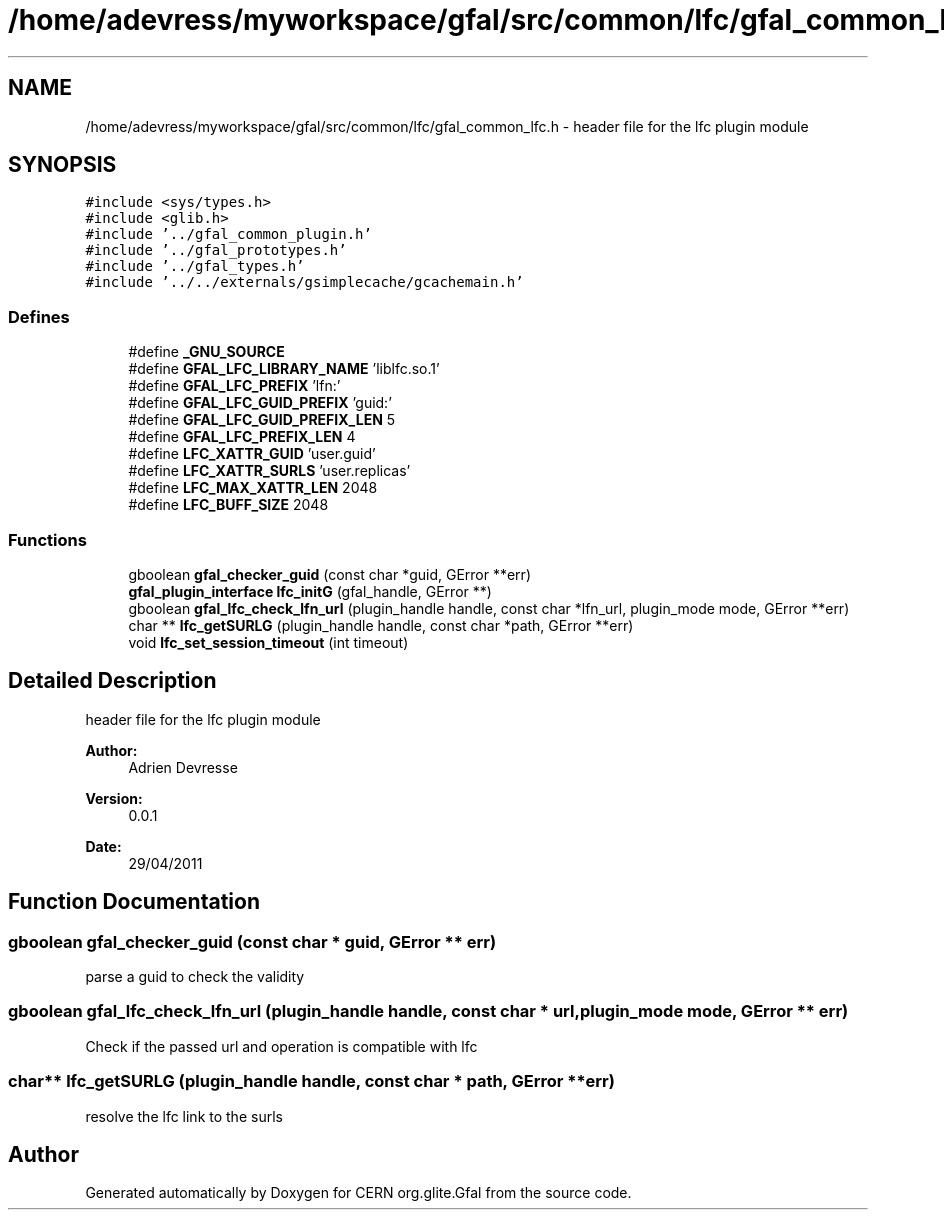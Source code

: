 .TH "/home/adevress/myworkspace/gfal/src/common/lfc/gfal_common_lfc.h" 3 "20 Sep 2011" "Version 2.0.1" "CERN org.glite.Gfal" \" -*- nroff -*-
.ad l
.nh
.SH NAME
/home/adevress/myworkspace/gfal/src/common/lfc/gfal_common_lfc.h \- header file for the lfc plugin module 
.SH SYNOPSIS
.br
.PP
\fC#include <sys/types.h>\fP
.br
\fC#include <glib.h>\fP
.br
\fC#include '../gfal_common_plugin.h'\fP
.br
\fC#include '../gfal_prototypes.h'\fP
.br
\fC#include '../gfal_types.h'\fP
.br
\fC#include '../../externals/gsimplecache/gcachemain.h'\fP
.br

.SS "Defines"

.in +1c
.ti -1c
.RI "#define \fB_GNU_SOURCE\fP"
.br
.ti -1c
.RI "#define \fBGFAL_LFC_LIBRARY_NAME\fP   'liblfc.so.1'"
.br
.ti -1c
.RI "#define \fBGFAL_LFC_PREFIX\fP   'lfn:'"
.br
.ti -1c
.RI "#define \fBGFAL_LFC_GUID_PREFIX\fP   'guid:'"
.br
.ti -1c
.RI "#define \fBGFAL_LFC_GUID_PREFIX_LEN\fP   5"
.br
.ti -1c
.RI "#define \fBGFAL_LFC_PREFIX_LEN\fP   4"
.br
.ti -1c
.RI "#define \fBLFC_XATTR_GUID\fP   'user.guid'"
.br
.ti -1c
.RI "#define \fBLFC_XATTR_SURLS\fP   'user.replicas'"
.br
.ti -1c
.RI "#define \fBLFC_MAX_XATTR_LEN\fP   2048"
.br
.ti -1c
.RI "#define \fBLFC_BUFF_SIZE\fP   2048"
.br
.in -1c
.SS "Functions"

.in +1c
.ti -1c
.RI "gboolean \fBgfal_checker_guid\fP (const char *guid, GError **err)"
.br
.ti -1c
.RI "\fBgfal_plugin_interface\fP \fBlfc_initG\fP (gfal_handle, GError **)"
.br
.ti -1c
.RI "gboolean \fBgfal_lfc_check_lfn_url\fP (plugin_handle handle, const char *lfn_url, plugin_mode mode, GError **err)"
.br
.ti -1c
.RI "char ** \fBlfc_getSURLG\fP (plugin_handle handle, const char *path, GError **err)"
.br
.ti -1c
.RI "void \fBlfc_set_session_timeout\fP (int timeout)"
.br
.in -1c
.SH "Detailed Description"
.PP 
header file for the lfc plugin module 

\fBAuthor:\fP
.RS 4
Adrien Devresse 
.RE
.PP
\fBVersion:\fP
.RS 4
0.0.1 
.RE
.PP
\fBDate:\fP
.RS 4
29/04/2011 
.RE
.PP

.SH "Function Documentation"
.PP 
.SS "gboolean gfal_checker_guid (const char * guid, GError ** err)"
.PP
parse a guid to check the validity 
.SS "gboolean gfal_lfc_check_lfn_url (plugin_handle handle, const char * url, plugin_mode mode, GError ** err)"
.PP
Check if the passed url and operation is compatible with lfc 
.SS "char** lfc_getSURLG (plugin_handle handle, const char * path, GError ** err)"
.PP
resolve the lfc link to the surls 
.SH "Author"
.PP 
Generated automatically by Doxygen for CERN org.glite.Gfal from the source code.
